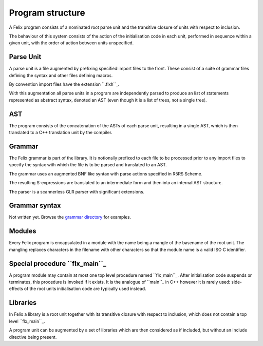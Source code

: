 Program structure
=================

A Felix program consists of a nominated root parse unit and
the transitive closure of units with respect to inclusion.

The behaviour of this system consists of the action of the
initialisation code in each unit, performed in sequence
within a given unit, with the order of action between
units unspecified.

Parse Unit
----------

A parse unit is a file augmented by prefixing specified import
files to the front. These consist of a suite of grammar files
defining the syntax and other files defining macros.

By convention import files have the extension ``.flxh``_.

With this augmentation all parse units in a program
are independently parsed to produce an list of statements
represented as abstract syntax, denoted an AST (even
though it is a list of trees, not a single tree).

AST
---

The program consists of the concatenation of the ASTs
of each parse unit, resulting in a single AST, which
is then translated to a C++ translation unit by the
compiler.

Grammar
-------

The Felix grammar is part of the library.
It is notionally prefixed to each file to be processed
prior to any import files to specify the syntax
with which the file is to be parsed and translated to
an AST.

The grammar uses an augmented BNF like syntax
with parse actions specified in R5RS Scheme.

The resulting S-expressions are translated to
an intermediate form and then into an internal
AST structure.

The parser is a scannerless GLR parser with significant
extensions.

Grammar syntax
--------------

Not written yet. Browse the 
`grammar directory <http://felix-lang.org/share/lib/grammar>`_
for examples.

Modules
-------

Every Felix program is encapsulated in a module with
the name being a mangle of the basename of the root unit.
The mangling replaces characters in the filename with
other characters so that the module name is a valid
ISO C identifier.

Special procedure ``flx_main``_
------------------------------

A program module may contain at most one top level
procedure named ``flx_main``_. After initialisation 
code suspends or terminates, this procedure is invoked
if it exists. It is the analogue of ``main``_ in C++
however it is rarely used: side-effects of the
root units initialisation code are typically used instead.

Libraries
---------

In Felix a library is a root unit together with its
transitive closure with respect to inclusion,
which does not contain a top level ``flx_main``_.

A program unit can be augmented by a set of libraries
which are then considered as if included, but without
an include directive being present.


